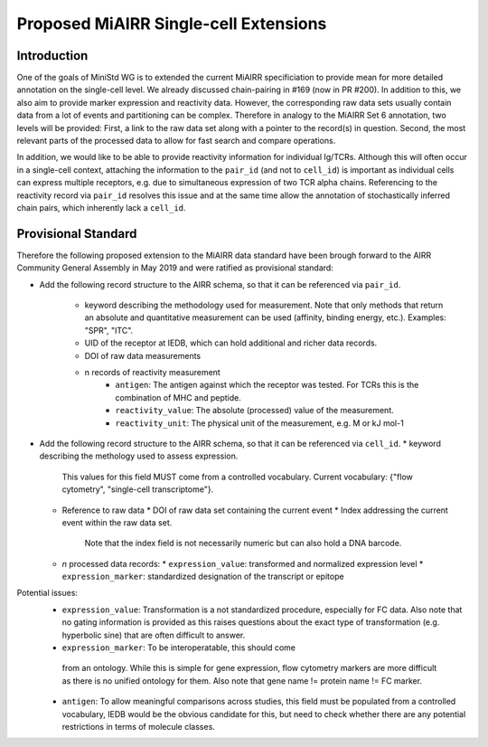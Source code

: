 ======================================
Proposed MiAIRR Single-cell Extensions
======================================

Introduction
============

One of the goals of MiniStd WG is to extended the current MiAIRR
specificiation to provide mean for more detailed annotation on the
single-cell level. We already discussed chain-pairing in #169
(now in PR #200). In addition to this, we also aim to provide marker
expression and reactivity data. However, the corresponding raw data sets
usually contain data from a lot of events and partitioning can be
complex. Therefore in analogy to the MiAIRR Set 6 annotation, two levels
will be provided: First, a link to the raw data set along with a pointer
to the record(s) in question. Second, the most relevant parts of the
processed data to allow for fast search and compare operations.

In addition, we would like to be able to provide reactivity information
for individual Ig/TCRs. Although this will often occur in a single-cell
context, attaching the information to the ``pair_id`` (and not to
``cell_id``) is important as individual cells can express multiple
receptors, e.g. due to simultaneous expression of two TCR alpha chains.
Referencing to the reactivity record via ``pair_id`` resolves this issue
and at the same time allow the annotation of stochastically inferred
chain pairs, which inherently lack a ``cell_id``.


Provisional Standard
====================

Therefore the following proposed extension to the MiAIRR data standard
have been brough forward to the AIRR Community General Assembly in
May 2019 and were ratified as provisional standard:

- Add the following record structure to the AIRR schema, so that it can
  be referenced via ``pair_id``.
     - keyword describing the methodology used for measurement. Note that only methods that return an absolute and quantitative measurement can be used (affinity, binding energy, etc.). Examples: "SPR", "ITC".
     - UID of the receptor at IEDB, which can hold additional and richer data records.
     - DOI of raw data measurements
     - n records of reactivity measurement
          - ``antigen``: The antigen against which the receptor was tested. For TCRs this is the combination of MHC and peptide.
          - ``reactivity_value``: The absolute (processed) value of the measurement.
          - ``reactivity_unit``: The physical unit of the measurement, e.g. M or kJ mol-1
          

*  Add the following record structure to the AIRR schema, so that it can
   be referenced via ``cell_id``.
   *  keyword describing the methology used to assess expression.
      This values for this field MUST come from a controlled vocabulary.
      Current vocabulary: {"flow cytometry", "single-cell
      transcriptome"}.
   *  Reference to raw data
      *  DOI of raw data set containing the current event
      *  Index addressing the current event within the raw data set.
         Note that the index field is not necessarily numeric but can
         also hold a DNA barcode.
   *  *n* processed data records:
      *  ``expression_value``: transformed and normalized expression level
      *  ``expression_marker``: standardized designation of the transcript or epitope

Potential issues:
   *  ``expression_value``: Transformation is a not standardized
      procedure, especially for FC data. Also note that no gating
      information is provided as this raises questions about the exact
      type of transformation (e.g. hyperbolic sine) that are often
      difficult to answer.
   *   ``expression_marker``: To be interoperatable, this should come
      from an ontology. While this is simple for gene expression, flow
      cytometry markers are more difficult as there is no unified
      ontology for them. Also note that gene name != protein name != FC
      marker.
   *  ``antigen``: To allow meaningful comparisons across studies, this
      field must be populated from a controlled vocabulary, IEDB would
      be the obvious candidate for this, but need to check whether there
      are any potential restrictions in terms of molecule classes.
